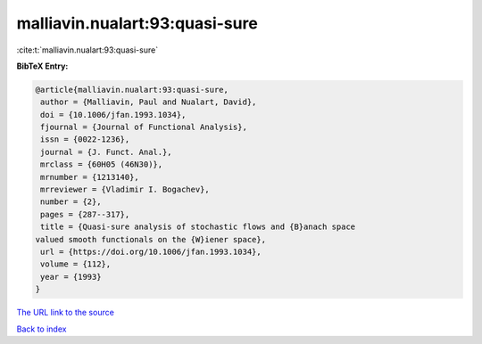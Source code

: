 malliavin.nualart:93:quasi-sure
===============================

:cite:t:`malliavin.nualart:93:quasi-sure`

**BibTeX Entry:**

.. code-block:: bibtex

   @article{malliavin.nualart:93:quasi-sure,
    author = {Malliavin, Paul and Nualart, David},
    doi = {10.1006/jfan.1993.1034},
    fjournal = {Journal of Functional Analysis},
    issn = {0022-1236},
    journal = {J. Funct. Anal.},
    mrclass = {60H05 (46N30)},
    mrnumber = {1213140},
    mrreviewer = {Vladimir I. Bogachev},
    number = {2},
    pages = {287--317},
    title = {Quasi-sure analysis of stochastic flows and {B}anach space
   valued smooth functionals on the {W}iener space},
    url = {https://doi.org/10.1006/jfan.1993.1034},
    volume = {112},
    year = {1993}
   }

`The URL link to the source <ttps://doi.org/10.1006/jfan.1993.1034}>`__


`Back to index <../By-Cite-Keys.html>`__
